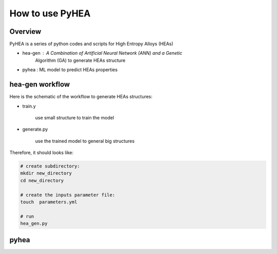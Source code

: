 =================
How to use PyHEA
=================

Overview
========

PyHEA is a series of python codes and  scripts for High Entropy Alloys (HEAs)

+ hea-gen : A  Combination of  Artificial Neural Network (ANN) and a Genetic
    Algorithm (GA) to generate HEAs structure
+ pyhea : ML model to predict HEAs properties


hea-gen workflow
================

Here is the schematic of the workflow to generate HEAs structures:



+ train.y

    use small structure to train the model


.. figure:: ./images/workflow.png
   :align: center


+ generate.py

    use the trained model to general big structures


.. figure:: ./images/gen_configuration.png
   :align: center

Therefore, it should looks like:

.. sourcecode:: bash

    # create subdirectory:
    mkdir new_directory
    cd new_directory

    # create the inputs parameter file:
    touch  parameters.yml

    # run
    hea_gen.py


pyhea
=====
